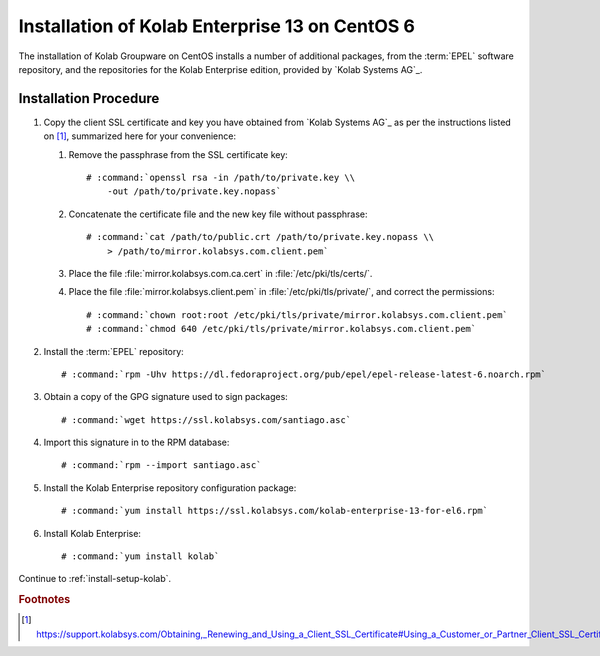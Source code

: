 .. _installation-centos-6-enterprise-13:

===============================================
Installation of Kolab Enterprise 13 on CentOS 6
===============================================

The installation of Kolab Groupware on CentOS installs
a number of additional packages, from the :term:`EPEL` software
repository, and the repositories for the Kolab Enterprise edition,
provided by `Kolab Systems AG`_.

Installation Procedure
======================

1.  Copy the client SSL certificate and key you have obtained from
    `Kolab Systems AG`_ as per the instructions listed on [#]_,
    summarized here for your convenience:

    #.  Remove the passphrase from the SSL certificate key:

        .. parsed-literal::

            # :command:`openssl rsa -in /path/to/private.key \\
                -out /path/to/private.key.nopass`

    #.  Concatenate the certificate file and the new key file without
        passphrase:

        .. parsed-literal::

            # :command:`cat /path/to/public.crt /path/to/private.key.nopass \\
                > /path/to/mirror.kolabsys.com.client.pem`

    #.  Place the file :file:`mirror.kolabsys.com.ca.cert` in
        :file:`/etc/pki/tls/certs/`.

    #.  Place the file :file:`mirror.kolabsys.client.pem` in
        :file:`/etc/pki/tls/private/`, and correct the permissions:

        .. parsed-literal::

            # :command:`chown root:root /etc/pki/tls/private/mirror.kolabsys.com.client.pem`
            # :command:`chmod 640 /etc/pki/tls/private/mirror.kolabsys.com.client.pem`

2.  Install the :term:`EPEL` repository:

    .. parsed-literal::

        # :command:`rpm -Uhv https://dl.fedoraproject.org/pub/epel/epel-release-latest-6.noarch.rpm`

3.  Obtain a copy of the GPG signature used to sign packages:

    .. parsed-literal::

        # :command:`wget https://ssl.kolabsys.com/santiago.asc`

4.  Import this signature in to the RPM database:

    .. parsed-literal::

        # :command:`rpm --import santiago.asc`

5.  Install the Kolab Enterprise repository configuration package:

    .. parsed-literal::

        # :command:`yum install https://ssl.kolabsys.com/kolab-enterprise-13-for-el6.rpm`

6.  Install Kolab Enterprise:

    .. parsed-literal::

        # :command:`yum install kolab`

Continue to :ref:`install-setup-kolab`.

.. rubric:: Footnotes

.. [#]

    https://support.kolabsys.com/Obtaining,_Renewing_and_Using_a_Client_SSL_Certificate#Using_a_Customer_or_Partner_Client_SSL_Certificate
